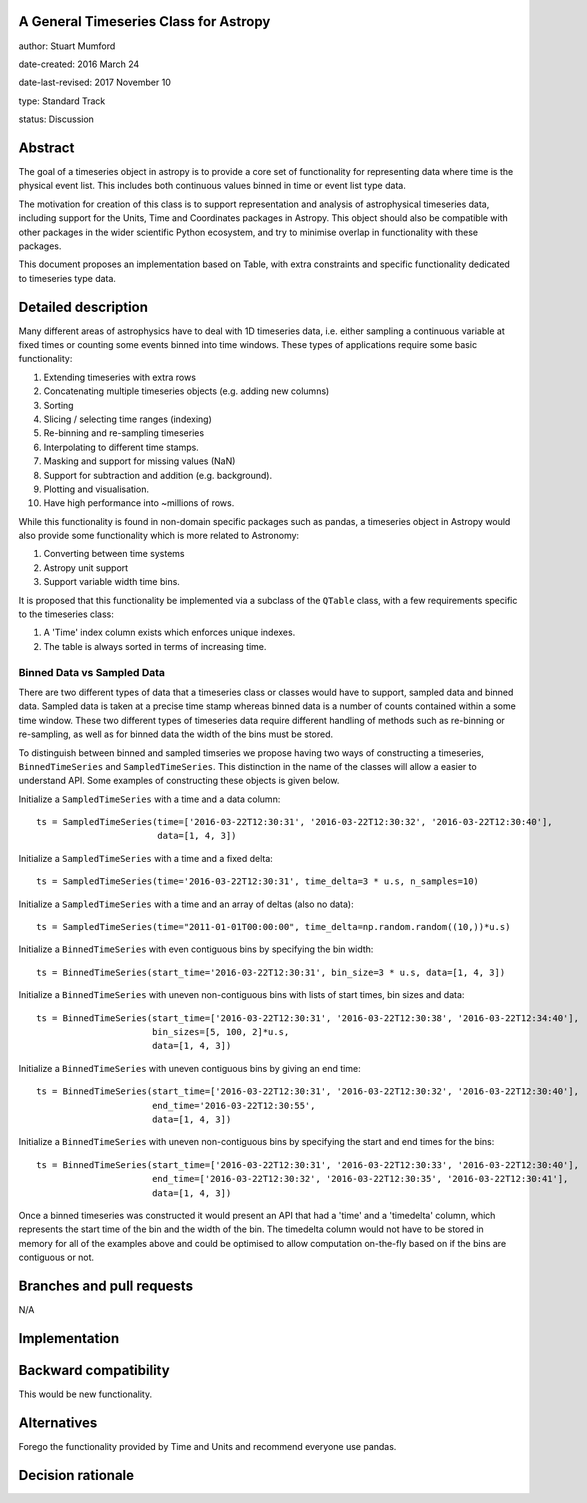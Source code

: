 A General Timeseries Class for Astropy
-------------------------------------

author: Stuart Mumford

date-created: 2016 March 24

date-last-revised: 2017 November 10

type: Standard Track

status: Discussion


Abstract
--------

The goal of a timeseries object in astropy is to provide a core set of
functionality for representing data where time is the physical event list. This
includes both continuous values binned in time or event list type data.

The motivation for creation of this class is to support representation and
analysis of astrophysical timeseries data, including support for the Units, Time
and Coordinates packages in Astropy. This object should also be compatible with
other packages in the wider scientific Python ecosystem, and try to minimise
overlap in functionality with these packages.

This document proposes an implementation based on Table, with extra constraints
and specific functionality dedicated to timeseries type data.

Detailed description
--------------------

Many different areas of astrophysics have to deal with 1D timeseries data, i.e.
either sampling a continuous variable at fixed times or counting some events
binned into time windows. These types of applications require some basic
functionality:

#. Extending timeseries with extra rows
#. Concatenating multiple timeseries objects (e.g. adding new columns)
#. Sorting
#. Slicing / selecting time ranges (indexing)
#. Re-binning and re-sampling timeseries
#. Interpolating to different time stamps.
#. Masking and support for missing values (NaN)
#. Support for subtraction and addition (e.g. background).
#. Plotting and visualisation.
#. Have high performance into \~millions of rows.

While this functionality is found in non-domain specific packages such as
pandas, a timeseries object in Astropy would also provide some functionality
which is more related to Astronomy:

#. Converting between time systems
#. Astropy unit support
#. Support variable width time bins.

It is proposed that this functionality be implemented via a subclass of the
``QTable`` class, with a few requirements specific to the timeseries class:

#. A 'Time' index column exists which enforces unique indexes.
#. The table is always sorted in terms of increasing time.


Binned Data vs Sampled Data
###########################

There are two different types of data that a timeseries class or classes would
have to support, sampled data and binned data. Sampled data is taken at a
precise time stamp whereas binned data is a number of counts contained within a
some time window. These two different types of timeseries data require different
handling of methods such as re-binning or re-sampling, as well as for binned
data the width of the bins must be stored.


To distinguish between binned and sampled timseries we propose having two ways
of constructing a timeseries, ``BinnedTimeSeries`` and ``SampledTimeSeries``.
This distinction in the name of the classes will allow a easier to understand
API. Some examples of constructing these objects is given below.


Initialize a ``SampledTimeSeries`` with a time and a data column::

  ts = SampledTimeSeries(time=['2016-03-22T12:30:31', '2016-03-22T12:30:32', '2016-03-22T12:30:40'],
                         data=[1, 4, 3])

Initialize a ``SampledTimeSeries`` with a time and a fixed delta::

  ts = SampledTimeSeries(time='2016-03-22T12:30:31', time_delta=3 * u.s, n_samples=10)

Initialize a ``SampledTimeSeries`` with a time and an array of deltas (also no data)::

  ts = SampledTimeSeries(time="2011-01-01T00:00:00", time_delta=np.random.random((10,))*u.s)

Initialize a ``BinnedTimeSeries`` with even contiguous bins by specifying the bin width::

  ts = BinnedTimeSeries(start_time='2016-03-22T12:30:31', bin_size=3 * u.s, data=[1, 4, 3])

Initialize a ``BinnedTimeSeries`` with uneven non-contiguous bins with lists of start times, bin sizes and data::

  ts = BinnedTimeSeries(start_time=['2016-03-22T12:30:31', '2016-03-22T12:30:38', '2016-03-22T12:34:40'], 
                        bin_sizes=[5, 100, 2]*u.s,
                        data=[1, 4, 3])

Initialize a ``BinnedTimeSeries`` with uneven contiguous bins by giving an end time::

  ts = BinnedTimeSeries(start_time=['2016-03-22T12:30:31', '2016-03-22T12:30:32', '2016-03-22T12:30:40'], 
                        end_time='2016-03-22T12:30:55',
                        data=[1, 4, 3])

Initialize a ``BinnedTimeSeries`` with uneven non-contiguous bins by specifying the start and end times for the bins::

  ts = BinnedTimeSeries(start_time=['2016-03-22T12:30:31', '2016-03-22T12:30:33', '2016-03-22T12:30:40'], 
                        end_time=['2016-03-22T12:30:32', '2016-03-22T12:30:35', '2016-03-22T12:30:41'],
                        data=[1, 4, 3])


Once a binned timeseries was constructed it would present an API that had a
'time' and a 'timedelta' column, which represents the start time of the bin and
the width of the bin. The timedelta column would not have to be stored in memory
for all of the examples above and could be optimised to allow computation
on-the-fly based on if the bins are contiguous or not.


Branches and pull requests
--------------------------

N/A


Implementation
--------------



Backward compatibility
----------------------

This would be new functionality.


Alternatives
------------

Forego the functionality provided by Time and Units and recommend everyone use pandas.


Decision rationale
------------------

